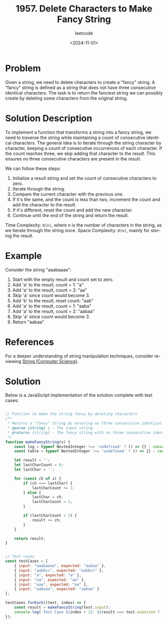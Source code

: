 ﻿#+title: 1957. Delete Characters to Make Fancy String
#+subtitle: leetcode
#+date: <2024-11-01>
#+language: en

* Problem
Given a string, we need to delete characters to create a "fancy" string. A "fancy" string is defined as a string that does not have three consecutive identical characters. The task is to return the fanciest string we can possibly create by deleting some characters from the original string.

* Solution Description
To implement a function that transforms a string into a fancy string, we need to traverse the string while maintaining a count of consecutive identical characters. The general idea is to iterate through the string character by character, keeping a count of consecutive occurrences of each character. If the count reaches three, we skip adding that character to the result. This ensures no three consecutive characters are present in the result.

We can follow these steps:
1. Initialize a result string and set the count of consecutive characters to zero.
2. Iterate through the string.
3. Compare the current character with the previous one.
4. If it's the same, and the count is less than two, increment the count and add the character to the result.
5. If it's different, reset the count and add the new character.
6. Continue until the end of the string and return the result.

Time Complexity: ~O(n)~, where n is the number of characters in the string, as we iterate through the string once.
Space Complexity: ~O(n)~, mainly for storing the result.

* Example
Consider the string "aaabaaaa":

1. Start with the empty result and count set to zero.
2. Add 'a' to the result, count = 1: "a"
3. Add 'a' to the result, count = 2: "aa"
4. Skip 'a' since count would become 3.
5. Add 'b' to the result, reset count: "aab"
6. Add 'a' to the result, count = 1: "aaba"
7. Add 'a' to the result, count = 2: "aabaa"
8. Skip 'a' since count would become 3.
9. Return "aabaa"

* References
For a deeper understanding of string manipulation techniques, consider reviewing [[https://en.wikipedia.org/wiki/String_(computer_science)][String (Computer Science)]].

* Solution
Below is a JavaScript implementation of the solution complete with test cases:

#+begin_src js :tangle "1957_delete_characters_make_fancy_string.js"

// Function to make the string fancy by deleting characters
/**
 ,* Returns a "fancy" string by ensuring no three consecutive identical characters.
 ,* @param {string} s - The input string.
 ,* @returns {string} - The fancy string with no three consecutive identical characters.
 ,*/
function makeFancyString(s) {
    const log = typeof NestedInteger !== 'undefined' ? () => {} : console.log;
    const table = typeof NestedInteger !== 'undefined' ? () => {} : console.table;

    let result = '';
    let lastCharCount = 0;
    let lastChar = '';

    for (const ch of s) {
        if (ch === lastChar) {
            lastCharCount += 1;
        } else {
            lastChar = ch;
            lastCharCount = 1;
        }

        if (lastCharCount < 3) {
            result += ch;
        }
    }

    return result;
}


// Test cases
const testCases = [
    { input: "aaabaaaa", expected: "aabaa" },
    { input: "aabbcc", expected: "aabbcc" },
    { input: "a", expected: "a" },
    { input: "aa", expected: "aa" },
    { input: "aaa", expected: "aa" },
    { input: "aabaaa", expected: "aabaa" }
];

testCases.forEach((test, index) => {
    const result = makeFancyString(test.input);
    console.log(`Test Case ${index + 1}: ${result === test.expected ? 'Passed' : 'Failed'} (Expected: ${test.expected}, Got: ${result})`);
});

#+end_src

#+RESULTS:
: Test Case 1: Passed (Expected: aabaa, Got: aabaa)
: Test Case 2: Passed (Expected: aabbcc, Got: aabbcc)
: Test Case 3: Passed (Expected: a, Got: a)
: Test Case 4: Passed (Expected: aa, Got: aa)
: Test Case 5: Passed (Expected: aa, Got: aa)
: Test Case 6: Passed (Expected: aabaa, Got: aabaa)
: undefined
